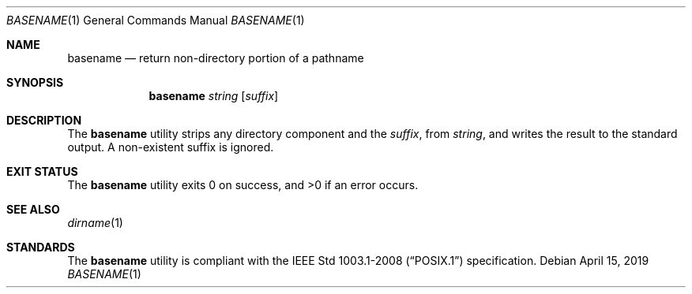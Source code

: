 .Dd April 15, 2019
.Dt BASENAME 1
.Os
.Sh NAME
.Nm basename
.Nd return non-directory portion of a pathname
.Sh SYNOPSIS
.Nm basename
.Ar string
.Op Ar suffix
.Sh DESCRIPTION
The
.Nm
utility strips any directory component and the
.Ar suffix ,
from
.Ar string ,
and writes the result to the standard output.
A non-existent suffix is ignored.
.Sh EXIT STATUS
.Ex -std
.Sh SEE ALSO
.Xr dirname 1
.Sh STANDARDS
The
.Nm
utility is compliant with the
.St -p1003.1-2008
specification.
